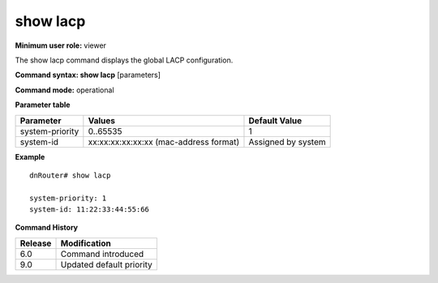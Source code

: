 show lacp
---------

**Minimum user role:** viewer

The show lacp command displays the global LACP configuration.



**Command syntax: show lacp** [parameters]

**Command mode:** operational




**Parameter table**

+-----------------+----------------------------------------+--------------------+
| Parameter       | Values                                 | Default Value      |
+=================+========================================+====================+
| system-priority | 0..65535                               | 1                  |
+-----------------+----------------------------------------+--------------------+
| system-id       | xx:xx:xx:xx:xx:xx (mac-address format) | Assigned by system |
+-----------------+----------------------------------------+--------------------+

**Example**
::

	dnRouter# show lacp
	
	system-priority: 1
	system-id: 11:22:33:44:55:66
	

.. **Help line:** show global lacp configuration

**Command History**

+---------+--------------------------+
| Release | Modification             |
+=========+==========================+
| 6.0     | Command introduced       |
+---------+--------------------------+
| 9.0     | Updated default priority |
+---------+--------------------------+


